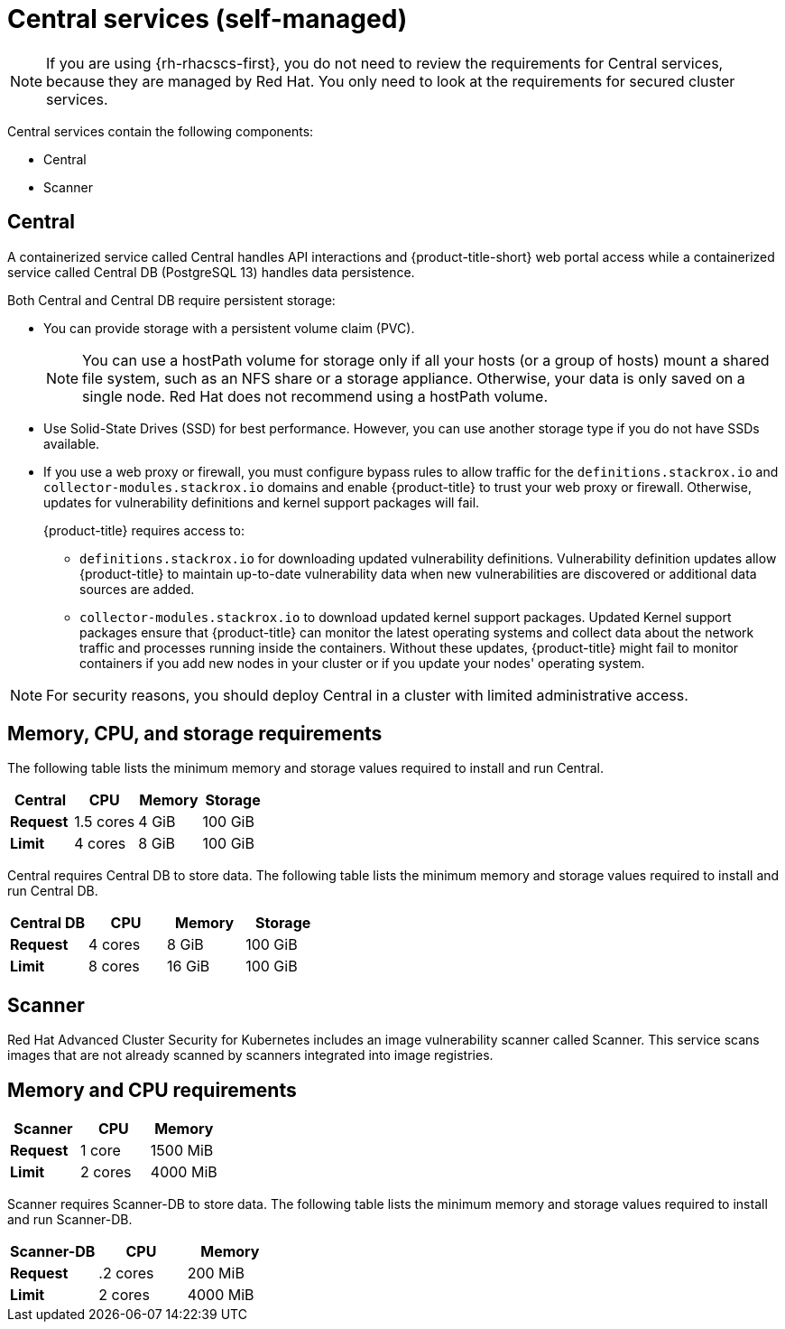// Module included in the following assemblies:
//
// * installing/acs-default-requirements.adoc
:_mod-docs-content-type: CONCEPT
[id="default-requirements-central-services_{context}"]
= Central services (self-managed)

[NOTE]
====
If you are using {rh-rhacscs-first}, you do not need to review the requirements for Central services, because they are managed by Red Hat. You only need to look at the requirements for secured cluster services.
====

Central services contain the following components:

* Central
* Scanner

[id="default-requirements-central-services-central_{context}"]
== Central

A containerized service called Central handles API interactions and {product-title-short} web portal access while a containerized service called Central DB (PostgreSQL 13) handles data persistence.

Both Central and Central DB require persistent storage:

* You can provide storage with a persistent volume claim (PVC).
+
[NOTE]
====
You can use a hostPath volume for storage only if all your hosts (or a group of hosts) mount a shared file system, such as an NFS share or a storage appliance.
Otherwise, your data is only saved on a single node. Red Hat does not
recommend using a hostPath volume.
====
* Use Solid-State Drives (SSD) for best performance.
However, you can use another storage type if you do not have SSDs available.
* If you use a web proxy or firewall, you must configure bypass rules to allow traffic for the `definitions.stackrox.io` and `collector-modules.stackrox.io` domains and enable {product-title} to trust your web proxy or firewall. Otherwise, updates for vulnerability definitions and kernel support packages will fail.
+
{product-title} requires access to:

** `definitions.stackrox.io` for downloading updated vulnerability definitions. Vulnerability definition updates allow {product-title} to maintain up-to-date vulnerability data when new vulnerabilities are discovered or additional data sources are added.
** `collector-modules.stackrox.io` to download updated kernel support packages. Updated Kernel support packages ensure that {product-title} can monitor the latest operating systems and collect data about the network traffic and processes running inside the containers. Without these updates, {product-title} might fail to monitor containers if you add new nodes in your cluster or if you update your nodes' operating system.

[NOTE]
====
For security reasons, you should deploy Central in a cluster with limited administrative access.
====

[discrete]
== Memory, CPU, and storage requirements

The following table lists the minimum memory and storage values required to install and run Central.

|===
| Central | CPU | Memory | Storage

| *Request*
| 1.5 cores
| 4 GiB
| 100 GiB

| *Limit*
| 4 cores
| 8 GiB
| 100 GiB
|===

Central requires Central DB to store data. The following table lists the minimum memory and storage values required to install and run Central DB.

|===
| Central DB | CPU | Memory | Storage

| *Request*
| 4 cores
| 8 GiB
| 100 GiB

| *Limit*
| 8 cores
| 16 GiB
| 100 GiB
|===


[id="default-requirements-central-services-scanner_{context}"]
== Scanner

Red Hat Advanced Cluster Security for Kubernetes includes an image vulnerability scanner called Scanner. This service scans images that are not already scanned by scanners integrated into image registries.

[discrete]
== Memory and CPU requirements

|===
| Scanner | CPU | Memory

| *Request*
| 1 core
| 1500 MiB

| *Limit*
| 2 cores
| 4000 MiB
|===

Scanner requires Scanner-DB to store data. The following table lists the minimum memory and storage values required to install and run Scanner-DB.

|===
| Scanner-DB | CPU | Memory

| *Request*
| .2 cores
| 200 MiB

| *Limit*
| 2 cores
| 4000 MiB
|===
